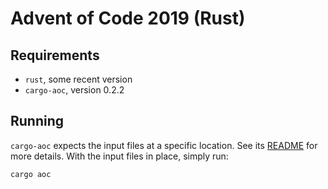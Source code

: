 * Advent of Code 2019 (Rust)
** Requirements

- =rust=, some recent version
- =cargo-aoc=, version 0.2.2

** Running

=cargo-aoc= expects the input files at a specific location. See its [[https://github.com/gobanos/cargo-aoc/blob/master/README.md][README]] for more details. With the input files in place, simply run:

#+BEGIN_SRC sh
cargo aoc
#+END_SRC
